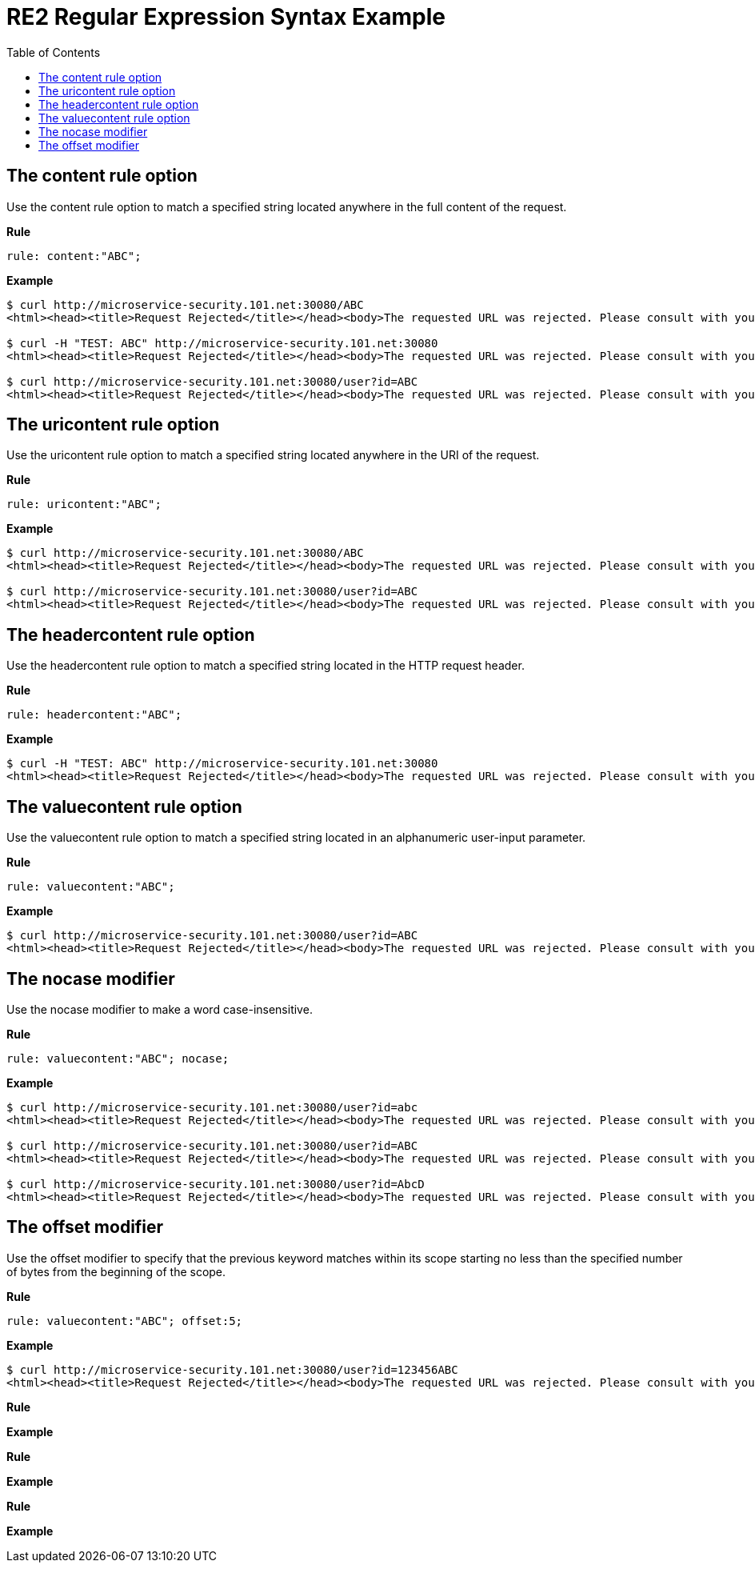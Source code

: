 = RE2 Regular Expression Syntax Example
:toc: manual

== The content rule option

Use the content rule option to match a specified string located anywhere in the full content of the request.

[source.bash]
.*Rule*
----
rule: content:"ABC";
----

[source.bash]
.*Example*
----
$ curl http://microservice-security.101.net:30080/ABC
<html><head><title>Request Rejected</title></head><body>The requested URL was rejected. Please consult with your administrator.<br><br>Your support ID is: 9268430331525666261<br><br><a href='javascript:history.back();'>[Go Back]</a></body></html>

$ curl -H "TEST: ABC" http://microservice-security.101.net:30080
<html><head><title>Request Rejected</title></head><body>The requested URL was rejected. Please consult with your administrator.<br><br>Your support ID is: 9268430331525666771<br><br><a href='javascript:history.back();'>[Go Back]</a></body></html>

$ curl http://microservice-security.101.net:30080/user?id=ABC
<html><head><title>Request Rejected</title></head><body>The requested URL was rejected. Please consult with your administrator.<br><br>Your support ID is: 9268430331525667281<br><br><a href='javascript:history.back();'>[Go Back]</a></body></html>
----

== The uricontent rule option

Use the uricontent rule option to match a specified string located anywhere in the URI of the request.

[source.bash]
.*Rule*
----
rule: uricontent:"ABC";
----

[source.bash]
.*Example*
----
$ curl http://microservice-security.101.net:30080/ABC
<html><head><title>Request Rejected</title></head><body>The requested URL was rejected. Please consult with your administrator.<br><br>Your support ID is: 9268430331525673911<br><br><a href='javascript:history.back();'>[Go Back]</a></body></html>

$ curl http://microservice-security.101.net:30080/user?id=ABC
<html><head><title>Request Rejected</title></head><body>The requested URL was rejected. Please consult with your administrator.<br><br>Your support ID is: 9268430331525673401<br><br><a href='javascript:history.back();'>[Go Back]</a></body></html>
----

== The headercontent rule option

Use the headercontent rule option to match a specified string located in the HTTP request header.

[source.bash]
.*Rule*
----
rule: headercontent:"ABC";
----

[source.bash]
.*Example*
----
$ curl -H "TEST: ABC" http://microservice-security.101.net:30080
<html><head><title>Request Rejected</title></head><body>The requested URL was rejected. Please consult with your administrator.<br><br>Your support ID is: 17000903267954410242<br><br><a href='javascript:history.back();'>[Go Back]</a></body></html>
----

== The valuecontent rule option

Use the valuecontent rule option to match a specified string located in an alphanumeric user-input parameter.

[source.bash]
.*Rule*
----
rule: valuecontent:"ABC";
----

[source.bash]
.*Example*
----
$ curl http://microservice-security.101.net:30080/user?id=ABC
<html><head><title>Request Rejected</title></head><body>The requested URL was rejected. Please consult with your administrator.<br><br>Your support ID is: 9268430331525675951<br><br><a href='javascript:history.back();'>[Go Back]</a></body></html>
----

== The nocase modifier

Use the nocase modifier to make a word case-insensitive.

[source.bash]
.*Rule*
----
rule: valuecontent:"ABC"; nocase;
----

[source.bash]
.*Example*
----
$ curl http://microservice-security.101.net:30080/user?id=abc
<html><head><title>Request Rejected</title></head><body>The requested URL was rejected. Please consult with your administrator.<br><br>Your support ID is: 9268430331525676461<br><br><a href='javascript:history.back();'>[Go Back]</a></body></html>

$ curl http://microservice-security.101.net:30080/user?id=ABC
<html><head><title>Request Rejected</title></head><body>The requested URL was rejected. Please consult with your administrator.<br><br>Your support ID is: 9268430331525676971<br><br><a href='javascript:history.back();'>[Go Back]</a></body></html>

$ curl http://microservice-security.101.net:30080/user?id=AbcD
<html><head><title>Request Rejected</title></head><body>The requested URL was rejected. Please consult with your administrator.<br><br>Your support ID is: 9268430331525677481<br><br><a href='javascript:history.back();'>[Go Back]</a></body></html>
----

== The offset modifier

Use the offset modifier to specify that the previous keyword matches within its scope starting no less than the specified number of bytes from the beginning of the scope.

[source.bash]
.*Rule*
----
rule: valuecontent:"ABC"; offset:5;
----

[source.bash]
.*Example*
----
$ curl http://microservice-security.101.net:30080/user?id=123456ABC
<html><head><title>Request Rejected</title></head><body>The requested URL was rejected. Please consult with your administrator.<br><br>Your support ID is: 17000903267954417892<br><br><a href='javascript:history.back();'>[Go Back]</a></body></html>
----


[source.bash]
.*Rule*
----

----

[source.bash]
.*Example*
----

----


[source.bash]
.*Rule*
----

----

[source.bash]
.*Example*
----

----


[source.bash]
.*Rule*
----

----

[source.bash]
.*Example*
----

----

